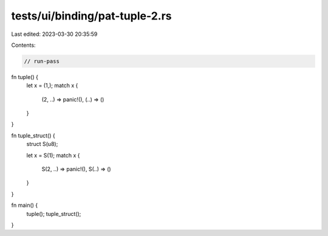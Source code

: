 tests/ui/binding/pat-tuple-2.rs
===============================

Last edited: 2023-03-30 20:35:59

Contents:

.. code-block:: rs

    // run-pass
fn tuple() {
    let x = (1,);
    match x {
        (2, ..) => panic!(),
        (..) => ()
    }
}

fn tuple_struct() {
    struct S(u8);

    let x = S(1);
    match x {
        S(2, ..) => panic!(),
        S(..) => ()
    }
}

fn main() {
    tuple();
    tuple_struct();
}


